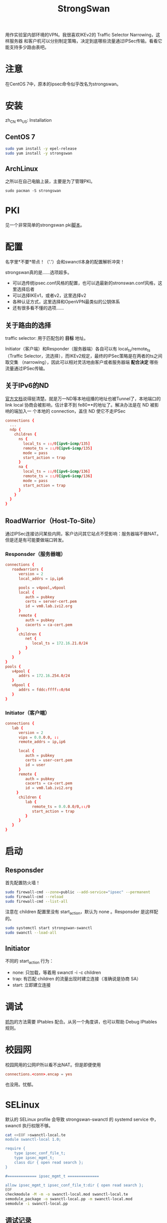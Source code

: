 #+TITLE: StrongSwan
#+WIKI: network/ipsec/strongswan

用作实验室内部环境的VPN。我很喜欢IKEv2的 Traffic Selector Narrowing，这样服务器
和客户机可以分别制定策略，决定到底哪些流量通过IPSec传输。看看它能支持多少路由表吧。

* 注意

在CentOS 7中，原本的ipsec命令似乎改名为strongswan。

* 安装
:HEADLINE:
zh_CN
en_US: Installation
:END:

** CentOS 7

#+BEGIN_SRC bash
sudo yum install -y epel-release
sudo yum install -y strongswan
#+END_SRC

** ArchLinux

之所以在自己电脑上装，主要是为了管理PKI。

#+BEGIN_SRC 
sudo pacman -S strongswan
#+END_SRC

* PKI

见一个非常简单的strongswan pki[[https://github.com/wenxin-wang/strongswan-simple-pki][脚本]]。

* 配置

名字里*不要*带点！（'.'）会和swanctl本身的配置解析冲突！

strongswan真的是……选项超多。

- 可以选传统ipsec.conf风格的配置，也可以选最新的stronswan.conf风格，这里选择后者
- 可以选择IKEv1，或者v2，这里选择v2
- 各种认证方式，这里选择和OpenVPN最类似的公钥体系
- 还有很多看不懂的选项……

** 关于路由的选择 

traffic selector: 用于匹配包的 *目标* 地址。

Initiator（客户端）和Responder（服务器端）各自可以有 local_ts/remote_ts （Traffic
Selector，流选择），而IKEv2规定，最终的IPSec策略是在两者的ts之间取交集
（narrowing），因此可以相对灵活地由客户或者服务器端 *配合决定* 哪些流量通过IPSec传输。


** 关于IPv6的ND

[[https://wiki.strongswan.org/projects/strongswan/wiki/IPv6NDP][官方文档]]说得挺清楚。就是万一ND等本地组播的地址也被Tunnel了，本地端口的 link
local 协商会被影响，估计拿不到 fe80**的地址了。解决办法是在 ND 被影响的端加入一
个本地的 connection，盖住 ND 使它不走IPSec

#+BEGIN_SRC conf
connections {
  ...
  ndp {
    children {
      ns {
        local_ts = ::/0[ipv6-icmp/135]
        remote_ts = ::/0[ipv6-icmp/135]
        mode = pass
        start_action = trap
      }
      na {
        local_ts = ::/0[ipv6-icmp/136]
        remote_ts = ::/0[ipv6-icmp/136]
        mode = pass
        start_action = trap
      }
    }
  }
}
#+END_SRC

** RoadWarrior（Host-To-Site）

通过IPSec连接访问某些内网，客户访问其它站点不受影响：服务器端不做NAT。但是还是有可能要做端口转发。

*** Responsder（服务器端）

#+BEGIN_SRC conf
connections {
   roadwarriors {
      version = 2
      local_addrs = ip,ip6

      pools = v4pool,v6pool
      local {
         auth = pubkey
         certs = server-cert.pem
         id = vm0.lab.ivi2.org
      }
      remote {
         auth = pubkey
         cacerts = ca-cert.pem
     }
      children {
         net {
            local_ts = 172.16.21.0/24
         }
      }
   }
}
pools {
   v4pool {
      addrs = 172.16.254.0/24  
   }
   v6pool {
      addrs = fddc:ffff::0/64
   }
}
#+END_SRC

*** Initiator（客户端）

#+BEGIN_SRC conf
connections {
   lab {
      version = 2
      vips = 0.0.0.0, ::
      remote_addrs = ip,ip6

      local {
         auth = pubkey
         certs = user-cert.pem
         id = user
      }
      remote {
         auth = pubkey
         cacerts = ca-cert.pem
         id = vm0.lab.ivi2.org
     }
      children {
         lab {
            remote_ts = 0.0.0.0/0,::/0
            start_action = trap
         }
      }
   }
}
#+END_SRC

* 启动

** Responsder

首先配置防火墙！

#+BEGIN_SRC bash
sudo firewall-cmd --zone=public --add-service="ipsec" --permanent
sudo firewall-cmd --reload
sudo firewall-cmd --list-all
#+END_SRC

注意在 children 配置里没有 start_action，默认为 none 。Responsder 是这样配的。

#+BEGIN_SRC bash
sudo systemctl start strongswan-swanctl
sudo swanctl --load-all
#+END_SRC

** Initiator

不同的 start_action 行为：
- none: 只加载，等着用 swanctl -i -c children
- trap: 有匹配 children 的流量出现时建立连接（准确说是协商 SA）
- start: 立即建立连接

* 调试

[[https://wiki.strongswan.org/projects/strongswan/wiki/CorrectTrafficDump][抓包]]的方法需要 IPtables 配合。从另一个角度讲，也可以帮助 Debug IPtables 规则。

* 校园网

校园网用的公网IP所以看不出NAT。但是即便使用

#+BEGIN_SRC conf
connections.<conn>.encap = yes
#+END_SRC

也没用。忧郁。

* SELinux

默认的 SELinux profile 会导致 strongswan-swanctl 的 systemd service 中，swanctl 执行权限不够。

#+BEGIN_SRC bash
cat <<EOF >swanctl-local.te
module swanctl-local 1.0;

require {
	type ipsec_conf_file_t;
	type ipsec_mgmt_t;
	class dir { open read search };
}

#============= ipsec_mgmt_t ==============

allow ipsec_mgmt_t ipsec_conf_file_t:dir { open read search };
EOF
checkmodule -M -m -o swanctl-local.mod swanctl-local.te
semodule_package -o swanctl-local.pp -m swanctl-local.mod
semodule -i swanctl-local.pp
#+END_SRC

** 调试记录

#+BEGIN_SRC bash
# 重启

sudo setenforce 0
sudo systemctl restart strongswan-swanctl
sudo ausearch  -m AVC | grep swan
sudo grep ipsec_mgmt_t /var/log/audit/audit.log | sudo audit2allow -m swanctl-local > swanctl-local.te
#+END_SRC

